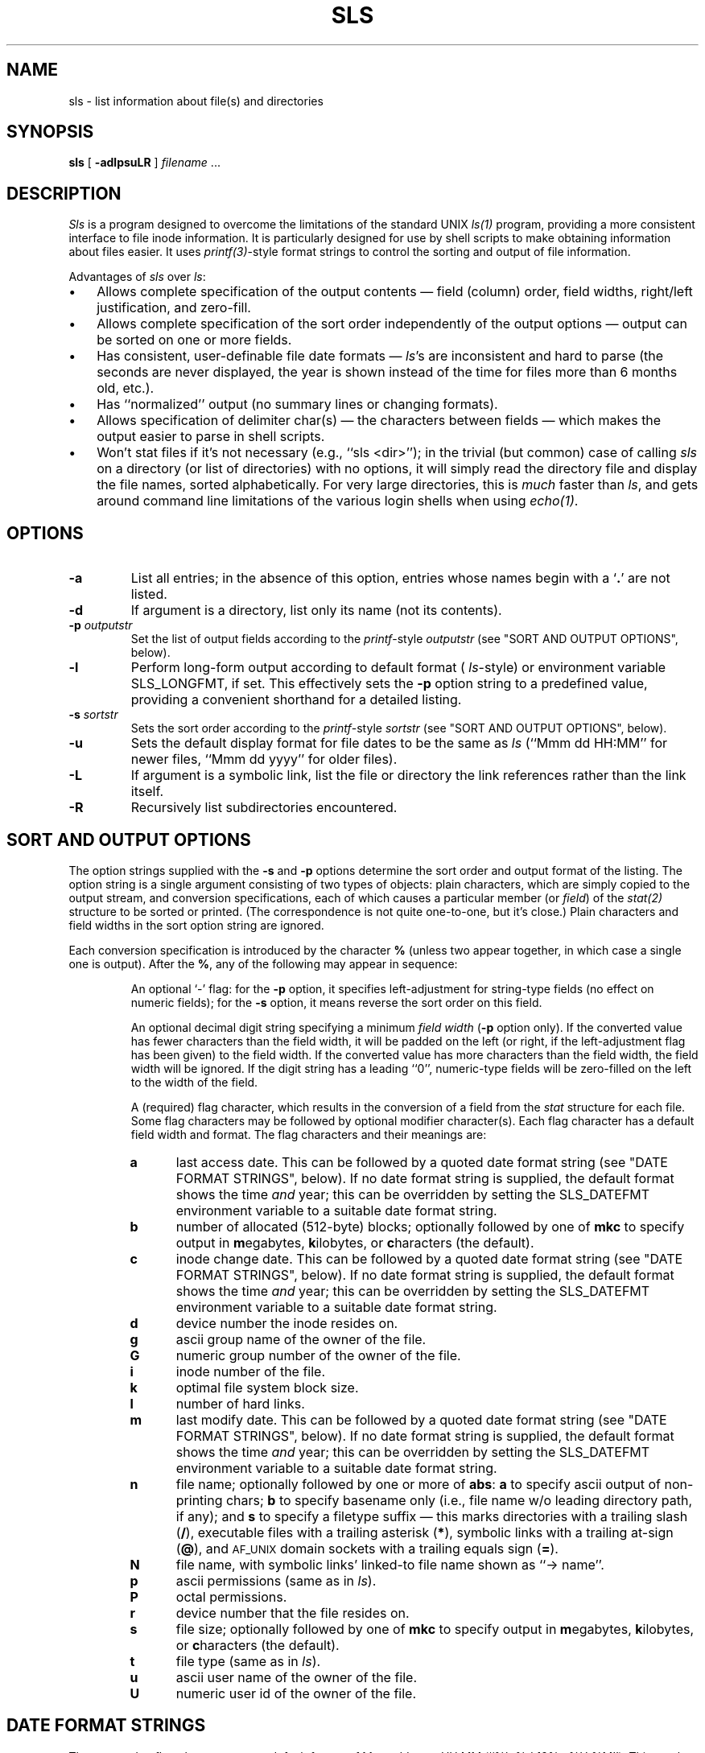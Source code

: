 .TH SLS 1 "7 March 1989"
.SH NAME
sls \- list information about file(s) and directories
.SH SYNOPSIS
.B sls
[
.B \-adlpsuLR
] \fIfilename\fR .\|.\|.
.SH DESCRIPTION
.I Sls
is a program designed to overcome the limitations of the standard UNIX
.I ls(1)
program, providing a more consistent interface to file inode information.
It is particularly designed for use by shell scripts to make obtaining
information about files easier.  It uses
.IR printf(3) -style
format strings to control the sorting and output of file information.
.LP
Advantages of
.I sls
over
.IR ls\^ :
.IP \(bu 3
Allows complete specification of the output contents \(em field (column) order,
field widths, right/left justification, and zero-fill.
.IP \(bu
Allows complete specification of the sort order independently of the output
options \(em output can be sorted on one or more fields.
.IP \(bu
Has consistent, user-definable file date formats \(em
.IR ls 's
are inconsistent and hard to parse (the seconds are never displayed, the year
is shown instead of the time for files more than 6 months old, etc.).
.IP \(bu
Has ``normalized'' output (no summary lines or changing formats).
.IP \(bu
Allows specification of delimiter char(s) \(em the characters between fields
\(em which makes the output easier to parse in shell scripts.
.IP \(bu
Won't stat files if it's not necessary (e.g., ``\f(CWsls <dir>\fR''); in the
trivial (but common) case of calling
.I sls
on a directory (or list of directories) with no options, it will simply
read the directory file and display the file names, sorted alphabetically.
For very large directories, this is \fImuch\fR faster than
.IR ls ,
and gets around command line limitations of the various login shells when using
.IR echo(1) .
.SH OPTIONS
.TP
.B \-a
List all entries; in the absence of this option, entries whose
names begin with a `\fB.\fR' are not listed.
.TP
.B \-d
If argument is a directory, list only its name (not its contents).
.TP
.BI \-p " outputstr"
Set the list of output fields according to the
.IR printf -style
.I outputstr
(see "SORT AND OUTPUT OPTIONS", below).
.TP
.B \-l
Perform long-form output according to default format (
.IR ls -style)
or environment variable SLS_LONGFMT, if set.  This effectively sets the
.B \-p
option string to a predefined value, providing a convenient shorthand for
a detailed listing.
.TP
.BI \-s " sortstr"
Sets the sort order according to the
.IR printf -style
.I sortstr
(see "SORT AND OUTPUT OPTIONS", below).
.TP
.B \-u
Sets the default display format for file dates to be the same as
.I ls
(``\f(CWMmm dd HH:MM\fR'' for newer files, ``\f(CWMmm dd yyyy\fR''
for older files).
.TP
.B \-L
If argument is a symbolic link, list the file or directory the
link references rather than the link itself.
.TP
.B \-R
Recursively list subdirectories encountered.
.SH "SORT AND OUTPUT OPTIONS"
.LP
The option strings supplied with the
.B \-s
and
.B \-p
options determine the sort order and output format of the listing.  The option
string is a single argument consisting of two types of objects:
plain characters, which are simply copied to the output stream, and
conversion specifications, each of which causes a particular member (or
.IR field\^ )
of the
.IR stat\^(2)
structure to be sorted or printed.  (The correspondence is not quite one-to-one,
but it's close.)  Plain characters and field widths in the sort option string
are ignored.
.LP
Each conversion specification is introduced by the character
.B %
(unless two appear together, in which case a single one is output).  After the
.BR % ,
any of the following may appear in sequence:
.RS
.PP
An optional `\-' flag: for the
.B \-p
option, it specifies left-adjustment for string-type fields (no effect on
numeric fields); for the
.B \-s
option, it means reverse the sort order on this field.
.PP
An optional decimal digit string specifying a minimum
.I "field width"
.RB ( \-p
option only).  If the converted value has fewer characters than the field
width, it will be padded on the left (or right, if the left-adjustment flag
has been given) to the field width.  If the converted value has more characters
than the field width, the field width will be ignored.  If the digit string
has a leading ``0'', numeric-type fields will be zero-filled on the left to
the width of the field.
.PP
A (required) flag character, which results in the conversion of a field from the
.I stat
structure for each file.  Some
flag characters may be followed by optional modifier character(s).  Each flag
character has a default field width and format.  The flag characters and their
meanings are:
.TP 5
.PD 0
.B a
last access date.  This can be followed by a quoted date format string
(see "DATE FORMAT STRINGS", below).  If no date format string is supplied, the
default format shows the time \fIand\fR year; this can be overridden by setting
the SLS_DATEFMT environment variable to a suitable date format string.
.TP
.B b
number of allocated (512-byte) blocks; optionally followed by one of
.B mkc
to specify output in \fBm\fRegabytes, \fBk\fRilobytes, or \fBc\fRharacters (the
default).
.TP
.B c
inode change date.  This can be followed by a quoted date format string
(see "DATE FORMAT STRINGS", below).  If no date format string is supplied, the
default format shows the time \fIand\fR year; this can be overridden by setting
the SLS_DATEFMT environment variable to a suitable date format string.
.TP
.B d
device number the inode resides on.
.TP
.B g
ascii group name of the owner of the file.
.TP
.B G
numeric group number of the owner of the file.
.TP
.B i
inode number of the file.
.TP
.B k
optimal file system block size.
.TP
.B l
number of hard links.
.TP
.B m
last modify date.  This can be followed by a quoted date format string
(see "DATE FORMAT STRINGS", below).  If no date format string is supplied, the
default format shows the time \fIand\fR year; this can be overridden by setting
the SLS_DATEFMT environment variable to a suitable date format string.
.TP
.B n
file name; optionally followed by one or more of
.BR abs :
.B a
to specify ascii output of non-printing chars;
.B b
to specify basename only (i.e., file name w/o leading directory path, if any);
and
.B s
to specify a filetype suffix \(em this marks directories with a trailing slash
(\fB/\fR), executable files with a trailing asterisk (\fB*\fR), symbolic links
with a trailing at-sign (\fB@\fR), and 
.SM AF_UNIX
domain sockets with a trailing equals sign (\fB=\fR).
.TP
.B N
file name, with symbolic links' linked-to file name shown as ``\-> name''.
.TP
.B p
ascii permissions (same as in
.IR ls\^ ).
.TP
.B P
octal permissions.
.TP
.B r
device number that the file resides on.
.TP
.B s
file size; optionally followed by one of
.B mkc
to specify output in \fBm\fRegabytes, \fBk\fRilobytes, or \fBc\fRharacters
(the default).
.TP
.B t
file type (same as in
.IR ls\^ ).
.TP
.B u
ascii user name of the owner of the file.
.TP
.B U
numeric user id of the owner of the file.
.RE
.PD
.SH DATE FORMAT STRINGS
.LP
The
.BR a ,
.BR c ,
and
.B m
flag characters use a default format of \f(CWMmm dd yyyy HH:MM\fR
(``\f(CW%h %d 19%y %H:%M\fR'').  This can be changed by setting the SLS_DATEFMT
environment variable to a suitable date format string; by specifying the
.B \-u
command line option, which requests
.IR ls -style
dates; or by following the flag character with a quoted format string of the
type used by
.IR date(1)
(with several extensions; see below).  (Note that either single or double quotes
.I must
delimit the date format string in the
.B \-p
option string, so use your shell's particular syntax for embedded quotes.)
.LP
The date format string may contain plain characters, which are copied to the
output, or any of the following format modifier characters (preceded by a `%'):
.RS
.PD 0
.TP
.B %
print a percent sign.
.TP
.B a
print abbreviated weekday (Sun to Sat).
.TP
.B d
print day of month (01 to 31).
.TP
.B h
print abbreviated month (Jan to Dec).
.TP
.B j
print julian date (001 to 366).
.TP
.B m
print month of year (01 to 12).
.TP
.B n
print a newline.
.TP
.B r
print time in AM/PM notation (``HH:MM:SS ?M'').
.TP
.B t
print a tab.
.TP
.B w
print day of week (0 to 6) (0=Sunday).
.TP
.B x
print date in system format (number of seconds since the epoch).
.TP
.B y
print last 2 digits of year (00 to 99).
.TP
.B D
print date as mm/dd/yy.
.TP
.B E
print day of month with no padding for single-digit dates.
.TP
.B F
print full month (January to December).
.TP
.B H
print hour (00 to 23).
.TP
.B M
print minute (00 to 59).
.TP
.B S
print second (00 to 59).
.TP
.B T
print time as HH:MM:SS.
.TP
.B W
print full weekday (Sunday to Saturday).
.TP
.B X
print date in system format, using the number of days only (divides seconds
by 86,400).
.PD
.RE
.SH EXAMPLES
.LP
To produce the same output as ``ls \-l'':
.PP
\f(CWsls \-u \-p '%t%p %2l %-u %s %m %N'\fR
.LP
To list the size (in kbytes), access and modify dates (no times), and file names
(no pathname), sorted by size (largest first):
.PP
\f(CWsls \-s %-s \-p '%sk  %a"%h %d 19%y"  %m"%h %d 19%y"  %nb' /usr/mydir\fR
.LP
How a shell script might get the last-modify date on a file with
.I sls
vs.
.I ls
(assume that \f(CWSLS_DATEFMT="%h %d %H:%M"\fR; remember that you have no
control over the time vs. year field with
.IR ls ):
.PP
\f(CWFILEDATE=`ls \-l file | awk '{print $5,$6,$7}'`\fR
.br
\f(CWFILEDATE=`sls \-p %m file`\fR
.SH FILES
/etc/passwd 	to get user names for \fB%u\fR output format flag.
.br
/etc/group 	to get group names for \fB%g\fR output format flag.
.SH BUGS
.LP
It is impossible to distinguish between two files with the same name in two
different directories with the
.B %nb
output format flag.
.LP
There are several features of the ``standardized output'' nature of
.I sls
that are incompatible with
.IR ls ,
and may cause some initial confusion; these are mentioned below.
.LP
The default alignment for string-valued fields (right-justified) does not match
.IR ls ,
but is consistent with the C library function
.I printf
(which uses the ``\-'' option flag to specify left-justification).
.LP
.I sls
does not automatically eliminate the directory part of the file name in the
listing when supplied with a single directory name argument; the user must
explicitly request that with the
.B %nb
output format flag.
.LP
The symbolic link notation ``linkname \-> name'' that
.I ls
automatically provides with
.B \-l
output must also be explicitly requested by the user with the
.B %N
output format flag.
.LP
.I Sls
has no multi-column output capability.
.LP
The default format for dates in
.I sls
displays both the time and year, resulting in wider output (see ``DATE
FORMAT STRINGS'' section for information on overriding this default).
